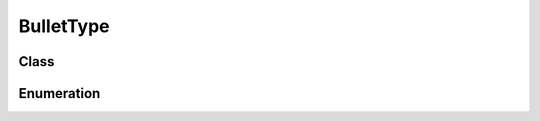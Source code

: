 BulletType
==========

Class
-----

.. py:class:: pybrood.BulletType

    .. py:method:: getID() -> int

    .. py:method:: getName() -> str



Enumeration
-----------

.. py:data:: pybrood.BulletTypes

    .. py:attribute:: Melee
    .. py:attribute:: Fusion_Cutter_Hit
    .. py:attribute:: Gauss_Rifle_Hit
    .. py:attribute:: C_10_Canister_Rifle_Hit
    .. py:attribute:: Gemini_Missiles
    .. py:attribute:: Fragmentation_Grenade
    .. py:attribute:: Longbolt_Missile
    .. py:attribute:: ATS_ATA_Laser_Battery
    .. py:attribute:: Burst_Lasers
    .. py:attribute:: Arclite_Shock_Cannon_Hit
    .. py:attribute:: EMP_Missile
    .. py:attribute:: Dual_Photon_Blasters_Hit
    .. py:attribute:: Particle_Beam_Hit
    .. py:attribute:: Anti_Matter_Missile
    .. py:attribute:: Pulse_Cannon
    .. py:attribute:: Psionic_Shockwave_Hit
    .. py:attribute:: Psionic_Storm
    .. py:attribute:: Yamato_Gun
    .. py:attribute:: Phase_Disruptor
    .. py:attribute:: STA_STS_Cannon_Overlay
    .. py:attribute:: Sunken_Colony_Tentacle
    .. py:attribute:: Acid_Spore
    .. py:attribute:: Glave_Wurm
    .. py:attribute:: Seeker_Spores
    .. py:attribute:: Queen_Spell_Carrier
    .. py:attribute:: Plague_Cloud
    .. py:attribute:: Consume
    .. py:attribute:: Ensnare
    .. py:attribute:: Needle_Spine_Hit
    .. py:attribute:: Invisible
    .. py:attribute:: Optical_Flare_Grenade
    .. py:attribute:: Halo_Rockets
    .. py:attribute:: Subterranean_Spines
    .. py:attribute:: Corrosive_Acid_Shot
    .. py:attribute:: Neutron_Flare
    .. py:attribute:: None
    .. py:attribute:: Unknown
